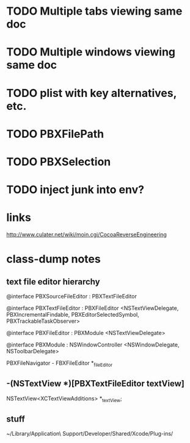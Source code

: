 * TODO Multiple tabs viewing same doc

* TODO Multiple windows viewing same doc

* TODO plist with key alternatives, etc.

* TODO PBXFilePath

* TODO PBXSelection

* TODO inject junk into env?

* links

[[http://www.culater.net/wiki/moin.cgi/CocoaReverseEngineering]]

* class-dump notes

** text file editor hierarchy

@interface PBXSourceFileEditor : PBXTextFileEditor

@interface PBXTextFileEditor : PBXFileEditor <NSTextViewDelegate, PBXIncrementalFindable, PBXEditorSelectedSymbol, PBXTrackableTaskObserver>

@interface PBXFileEditor : PBXModule <NSTextViewDelegate>

@interface PBXModule : NSWindowController <NSWindowDelegate, NSToolbarDelegate>

PBXFileNavigator - FBXFileEditor *_fileEditor

** -(NSTextView *)[PBXTextFileEditor textView]

NSTextView<XCTextViewAdditions> *_textView;

** stuff

~/Library/Application\ Support/Developer/Shared/Xcode/Plug-ins/

